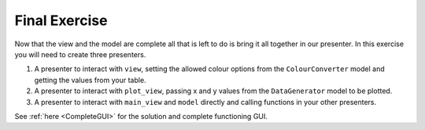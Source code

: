 ==============
Final Exercise
==============

Now that the view and the model are complete all that is left to do is
bring it all together in our presenter. In this exercise you will need
to create three presenters.

1. A presenter to interact with ``view``, setting the allowed colour
   options from the ``ColourConverter`` model and getting the values
   from your table.
2. A presenter to interact with ``plot_view``, passing x and y values
   from the ``DataGenerator`` model to be plotted.
3. A presenter to interact with ``main_view`` and ``model`` directly
   and calling functions in your other presenters.

See :ref:`here <CompleteGUI>` for the solution and complete functioning
GUI.
